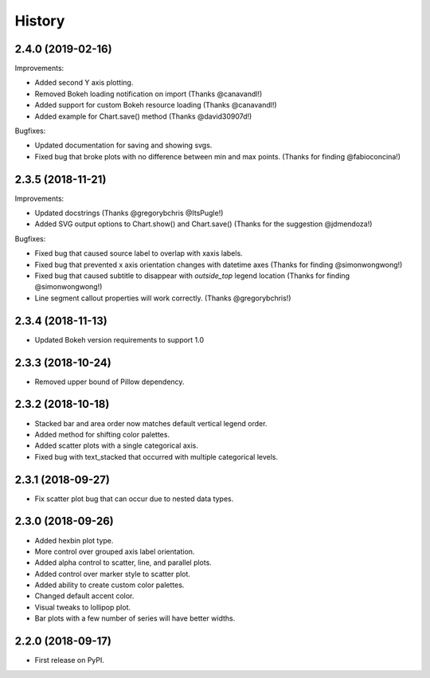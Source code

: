 =======
History
=======

2.4.0 (2019-02-16)
------------------

Improvements:

* Added second Y axis plotting.
* Removed Bokeh loading notification on import (Thanks @canavandl!)
* Added support for custom Bokeh resource loading (Thanks @canavandl!)
* Added example for Chart.save() method (Thanks @david30907d!)

Bugfixes:

* Updated documentation for saving and showing svgs.
* Fixed bug that broke plots with no difference between min and max
  points. (Thanks for finding @fabioconcina!)

2.3.5 (2018-11-21)
------------------

Improvements:

* Updated docstrings (Thanks @gregorybchris @ItsPugle!)
* Added SVG output options to Chart.show() and Chart.save()
  (Thanks for the suggestion @jdmendoza!)

Bugfixes:

* Fixed bug that caused source label to overlap with xaxis labels.
* Fixed bug that prevented x axis orientation changes
  with datetime axes (Thanks for finding @simonwongwong!)
* Fixed bug that caused subtitle to disappear
  with `outside_top` legend location (Thanks for finding @simonwongwong!)
* Line segment callout properties will work
  correctly. (Thanks @gregorybchris!)

2.3.4 (2018-11-13)
------------------

* Updated Bokeh version requirements to support 1.0

2.3.3 (2018-10-24)
------------------

* Removed upper bound of Pillow dependency.

2.3.2 (2018-10-18)
------------------

* Stacked bar and area order now matches default vertical legend order.
* Added method for shifting color palettes.
* Added scatter plots with a single categorical axis.
* Fixed bug with text_stacked that occurred with multiple categorical levels.

2.3.1 (2018-09-27)
------------------

* Fix scatter plot bug that can occur due to nested data types.

2.3.0 (2018-09-26)
------------------

* Added hexbin plot type.
* More control over grouped axis label orientation.
* Added alpha control to scatter, line, and parallel plots.
* Added control over marker style to scatter plot.
* Added ability to create custom color palettes.
* Changed default accent color.
* Visual tweaks to lollipop plot.
* Bar plots with a few number of series will have better widths.


2.2.0 (2018-09-17)
------------------

* First release on PyPI.
